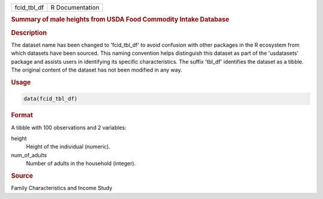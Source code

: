 .. container::

   .. container::

      =========== ===============
      fcid_tbl_df R Documentation
      =========== ===============

      .. rubric:: Summary of male heights from USDA Food Commodity
         Intake Database
         :name: summary-of-male-heights-from-usda-food-commodity-intake-database

      .. rubric:: Description
         :name: description

      The dataset name has been changed to 'fcid_tbl_df' to avoid
      confusion with other packages in the R ecosystem from which
      datasets have been sourced. This naming convention helps
      distinguish this dataset as part of the 'usdatasets' package and
      assists users in identifying its specific characteristics. The
      suffix 'tbl_df' identifies the dataset as a tibble. The original
      content of the dataset has not been modified in any way.

      .. rubric:: Usage
         :name: usage

      .. code:: R

         data(fcid_tbl_df)

      .. rubric:: Format
         :name: format

      A tibble with 100 observations and 2 variables:

      height
         Height of the individual (numeric).

      num_of_adults
         Number of adults in the household (integer).

      .. rubric:: Source
         :name: source

      Family Characteristics and Income Study
